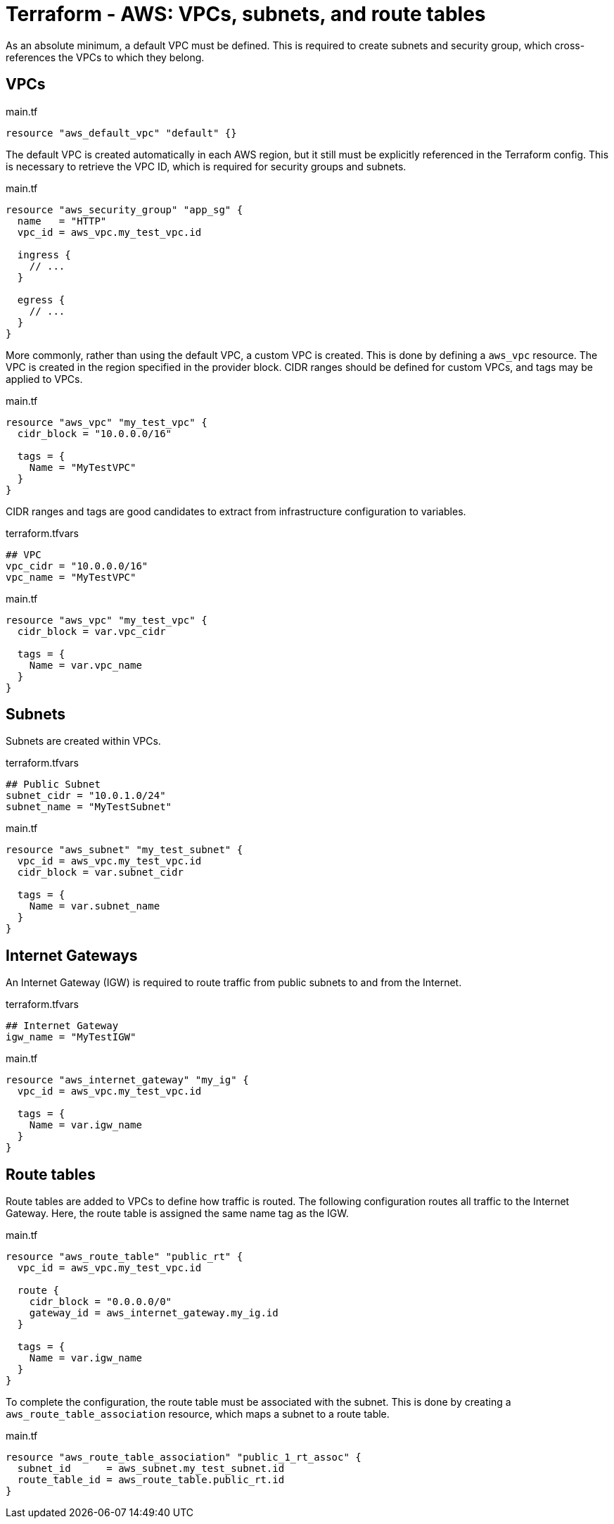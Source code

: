 = Terraform - AWS: VPCs, subnets, and route tables

As an absolute minimum, a default VPC must be defined. This is required to create subnets and security group, which cross-references the VPCs to which they belong.

== VPCs

.main.tf
[source]
----
resource "aws_default_vpc" "default" {}
----

The default VPC is created automatically in each AWS region, but it still must be explicitly referenced in the Terraform config. This is necessary to retrieve the VPC ID, which is required for security groups and subnets.

.main.tf
[source]
----
resource "aws_security_group" "app_sg" {
  name   = "HTTP"
  vpc_id = aws_vpc.my_test_vpc.id

  ingress {
    // ...
  }

  egress {
    // ...
  }
}
----

More commonly, rather than using the default VPC, a custom VPC is created. This is done by defining a `aws_vpc` resource. The VPC is created in the region specified in the provider block. CIDR ranges should be defined for custom VPCs, and tags may be applied to VPCs.

.main.tf
[source]
----
resource "aws_vpc" "my_test_vpc" {
  cidr_block = "10.0.0.0/16"

  tags = {
    Name = "MyTestVPC"
  }
}
----

CIDR ranges and tags are good candidates to extract from infrastructure configuration to variables.

.terraform.tfvars
[source]
----
## VPC
vpc_cidr = "10.0.0.0/16"
vpc_name = "MyTestVPC"
----

.main.tf
[source]
----
resource "aws_vpc" "my_test_vpc" {
  cidr_block = var.vpc_cidr

  tags = {
    Name = var.vpc_name
  }
}
----

== Subnets

Subnets are created within VPCs.

.terraform.tfvars
[source]
----
## Public Subnet
subnet_cidr = "10.0.1.0/24"
subnet_name = "MyTestSubnet"
----

.main.tf
[source]
----
resource "aws_subnet" "my_test_subnet" {
  vpc_id = aws_vpc.my_test_vpc.id
  cidr_block = var.subnet_cidr

  tags = {
    Name = var.subnet_name
  }
}
----

== Internet Gateways

An Internet Gateway (IGW) is required to route traffic from public subnets to and from the Internet.

.terraform.tfvars
[source]
----
## Internet Gateway
igw_name = "MyTestIGW"
----

.main.tf
[source]
----
resource "aws_internet_gateway" "my_ig" {
  vpc_id = aws_vpc.my_test_vpc.id

  tags = {
    Name = var.igw_name
  }
}
----

== Route tables

Route tables are added to VPCs to define how traffic is routed. The following configuration routes all traffic to the Internet Gateway. Here, the route table is assigned the same name tag as the IGW.

.main.tf
[source]
----
resource "aws_route_table" "public_rt" {
  vpc_id = aws_vpc.my_test_vpc.id

  route {
    cidr_block = "0.0.0.0/0"
    gateway_id = aws_internet_gateway.my_ig.id
  }

  tags = {
    Name = var.igw_name
  }
}
----

To complete the configuration, the route table must be associated with the subnet. This is done by creating a `aws_route_table_association` resource, which maps a subnet to a route table.

.main.tf
[source]
----
resource "aws_route_table_association" "public_1_rt_assoc" {
  subnet_id      = aws_subnet.my_test_subnet.id
  route_table_id = aws_route_table.public_rt.id
}
----
